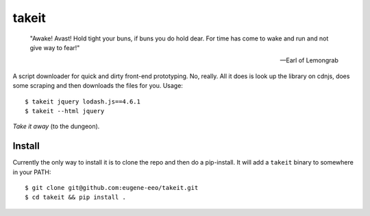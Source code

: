 takeit
======

    "Awake! Avast! Hold tight your buns, if buns you do hold
    dear. For time has come to wake and run and not give way
    to fear!"

    -- Earl of Lemongrab

A script downloader for quick and dirty front-end prototyping.
No, really. All it does is look up the library on cdnjs, does
some scraping and then downloads the files for you. Usage::

    $ takeit jquery lodash.js==4.6.1
    $ takeit --html jquery

*Take it away* (to the dungeon).

Install
-------

Currently the only way to install it is to clone the repo and
then do a pip-install. It will add a ``takeit`` binary to
somewhere in your PATH::

    $ git clone git@github.com:eugene-eeo/takeit.git
    $ cd takeit && pip install .
